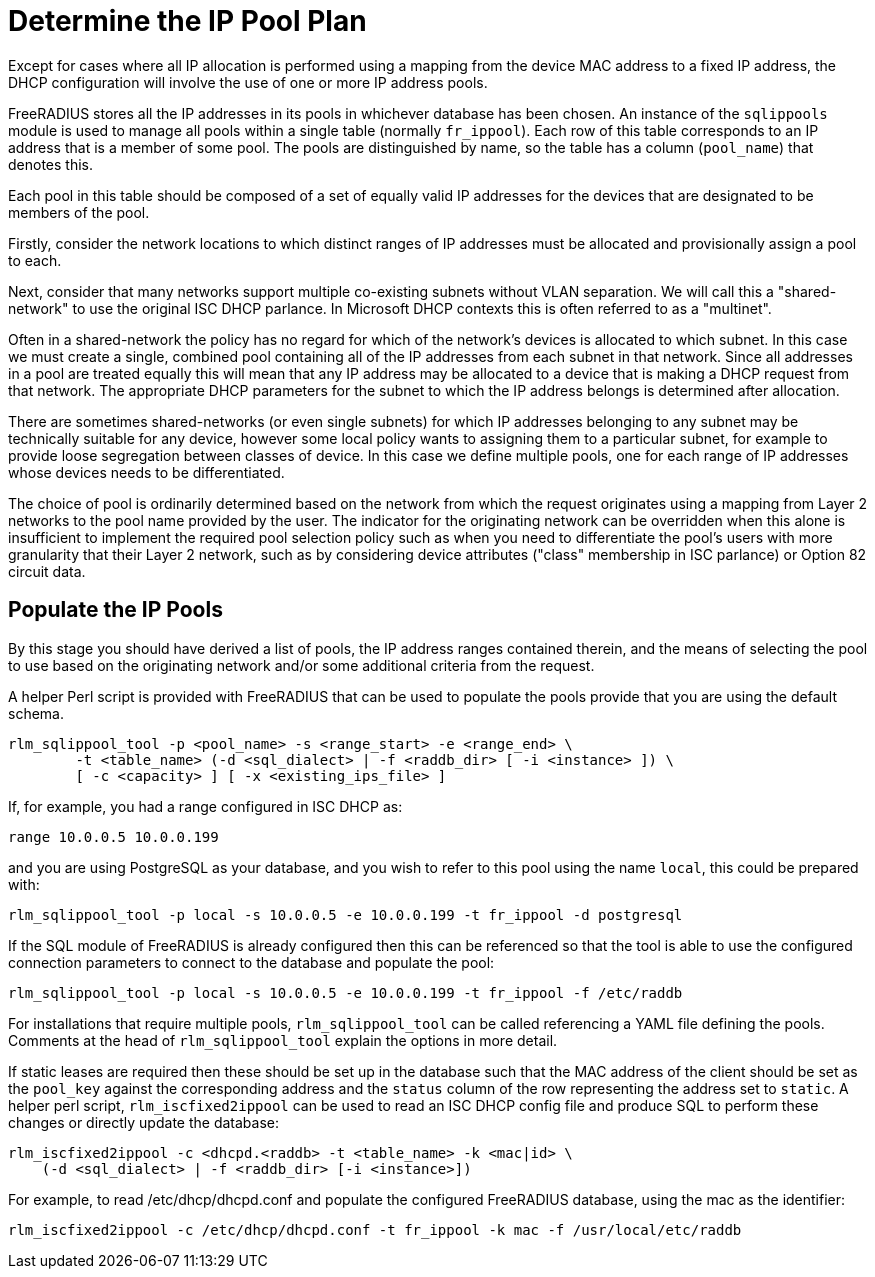 = Determine the IP Pool Plan

Except for cases where all IP allocation is performed using a mapping from the
device MAC address to a fixed IP address, the DHCP configuration will involve
the use of one or more IP address pools.

FreeRADIUS stores all the IP addresses in its pools in whichever database has
been chosen. An instance of the `sqlippools` module is used to manage all pools
within a single table (normally `fr_ippool`). Each row of this table
corresponds to an IP address that is a member of some pool. The pools are
distinguished by name, so the table has a column (`pool_name`) that denotes
this.

Each pool in this table should be composed of a set of equally valid IP
addresses for the devices that are designated to be members of the pool.

Firstly, consider the network locations to which distinct ranges of IP
addresses must be allocated and provisionally assign a pool to each.

Next, consider that many networks support multiple co-existing subnets without
VLAN separation. We will call this a "shared-network" to use the original ISC
DHCP parlance. In Microsoft DHCP contexts this is often referred to as a
"multinet".

Often in a shared-network the policy has no regard for which of the network's
devices is allocated to which subnet. In this case we must create a single,
combined pool containing all of the IP addresses from each subnet in that
network. Since all addresses in a pool are treated equally this will mean that
any IP address may be allocated to a device that is making a DHCP request from
that network. The appropriate DHCP parameters for the subnet to which the IP
address belongs is determined after allocation.

There are sometimes shared-networks (or even single subnets) for which IP
addresses belonging to any subnet may be technically suitable for any device,
however some local policy wants to assigning them to a particular subnet, for
example to provide loose segregation between classes of device. In this case we
define multiple pools, one for each range of IP addresses whose devices needs to
be differentiated.

The choice of pool is ordinarily determined based on the network from which the
request originates using a mapping from Layer 2 networks to the pool name
provided by the user. The indicator for the originating network can be
overridden when this alone is insufficient to implement the required pool
selection policy such as when you need to differentiate the pool's users with
more granularity that their Layer 2 network, such as by considering device
attributes ("class" membership in ISC parlance) or Option 82 circuit data.


== Populate the IP Pools

By this stage you should have derived a list of pools, the IP address ranges
contained therein, and the means of selecting the pool to use based on the
originating network and/or some additional criteria from the request.

A helper Perl script is provided with FreeRADIUS that can be used to populate
the pools provide that you are using the default schema.

[source,shell]
----
rlm_sqlippool_tool -p <pool_name> -s <range_start> -e <range_end> \
        -t <table_name> (-d <sql_dialect> | -f <raddb_dir> [ -i <instance> ]) \
        [ -c <capacity> ] [ -x <existing_ips_file> ]
----

If, for example, you had a range configured in ISC DHCP as:

[source,iscdhcp]
----
range 10.0.0.5 10.0.0.199
----

and you are using PostgreSQL as your database, and you wish to refer to this pool
using the name `local`, this could be prepared with:

[source,shell]
----
rlm_sqlippool_tool -p local -s 10.0.0.5 -e 10.0.0.199 -t fr_ippool -d postgresql
----

If the SQL module of FreeRADIUS is already configured then this can
be referenced so that the tool is able to use the configured connection
parameters to connect to the database and populate the pool:

[source,shell]
----
rlm_sqlippool_tool -p local -s 10.0.0.5 -e 10.0.0.199 -t fr_ippool -f /etc/raddb
----

For installations that require multiple pools, `rlm_sqlippool_tool` can
be called referencing a YAML file defining the pools.  Comments at the
head of `rlm_sqlippool_tool` explain the options in more detail.

If static leases are required then these should be set up in the database
such that the MAC address of the client should be set as the `pool_key`
against the corresponding address and the `status` column of the row
representing the address set to `static`.  A helper perl script,
`rlm_iscfixed2ippool` can be used to read an ISC DHCP config file and produce
SQL to perform these changes or directly update the database:

[source,shell]
----
rlm_iscfixed2ippool -c <dhcpd.<raddb> -t <table_name> -k <mac|id> \
    (-d <sql_dialect> | -f <raddb_dir> [-i <instance>])
----

For example, to read /etc/dhcp/dhcpd.conf and populate the configured
FreeRADIUS database, using the mac as the identifier:

[source,shell]
----
rlm_iscfixed2ippool -c /etc/dhcp/dhcpd.conf -t fr_ippool -k mac -f /usr/local/etc/raddb
----
